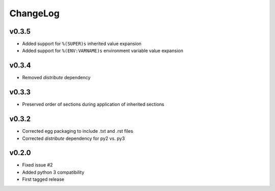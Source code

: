 =========
ChangeLog
=========


v0.3.5
======

* Added support for ``%(SUPER)s`` inherited value expansion
* Added support for ``%(ENV:VARNAME)s`` environment variable value
  expansion


v0.3.4
======

* Removed `distribute` dependency


v0.3.3
======

* Preserved order of sections during application of inherited sections


v0.3.2
======

* Corrected egg packaging to include .txt and .rst files
* Corrected `distribute` dependency for py2 vs. py3


v0.2.0
======

* Fixed issue #2
* Added python 3 compatibility
* First tagged release
